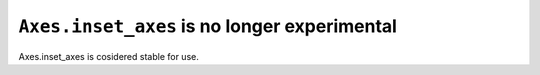 ``Axes.inset_axes`` is no longer experimental
~~~~~~~~~~~~~~~~~~~~~~~~~~~~~~~~~~~~~~~~~~~~~

Axes.inset_axes is cosidered stable for use.
